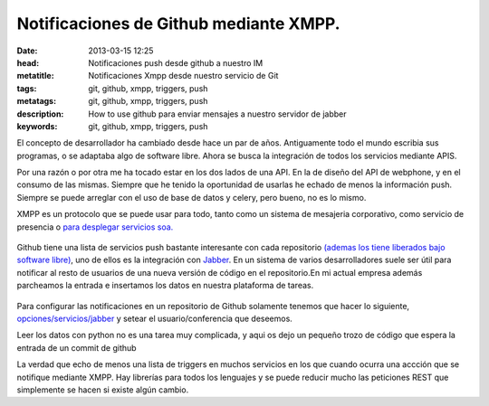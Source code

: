 Notificaciones de Github mediante XMPP. 
===========================================

:date: 2013-03-15 12:25
:head: Notificaciones push desde github a nuestro IM
:metatitle: Notificaciones Xmpp desde nuestro servicio de Git
:tags: git, github, xmpp, triggers, push
:metatags: git, github, xmpp, triggers, push
:description: How to use github para enviar mensajes a nuestro servidor de jabber
:keywords: git, github, xmpp, triggers, push

El concepto de desarrollador ha cambiado desde hace un par de años.
Antiguamente todo el mundo escribia sus programas, o se adaptaba algo de
software libre. Ahora se busca la integración de todos los servicios
mediante APIS.

Por una razón o por otra me ha tocado estar en los dos lados de una API.
En la de diseño del API de webphone, y en el consumo de las mismas.
Siempre que he tenido la oportunidad de usarlas he echado de menos la
información push. Siempre se puede arreglar con el uso de base de datos
y celery, pero bueno, no es lo mismo.

XMPP es un protocolo que se puede usar para todo, tanto como un sistema
de mesajeria corporativo, como servicio de presencia o `para desplegar
servicios soa. <http://bosqueviejo.net/2012/11/17/soa-con-xmpp/>`__

.. figure:: static/xmpp.png
   :alt: xmpp


Github tiene una lista de servicios push bastante interesante con cada
repositorio `(ademas los tiene liberados bajo software
libre) <https://github.com/github/github-services>`__, uno de ellos es
la integración con
`Jabber <https://github.com/github/github-services/blob/master/lib/services/jabber.rb>`__.
En un sistema de varios desarrolladores suele ser útil para notificar al
resto de usuarios de una nueva versión de código en el repositorio.En mi
actual empresa además parcheamos la entrada e insertamos los datos en
nuestra plataforma de tareas.

.. figure:: static/github.png
   :alt: github


Para configurar las notificaciones en un repositorio de Github solamente
tenemos que hacer lo siguiente,
`opciones/servicios/jabber <https://help.github.com/articles/post-receive-hooks>`__
y setear el usuario/conferencia que deseemos.

Leer los datos con python no es una tarea muy complicada, y aqui os dejo
un pequeño trozo de código que espera la entrada de un commit de github

.. raw:: python

   import logging

   from sleekxmpp import ClientXMPP
   from sleekxmpp.exceptions import IqError, IqTimeout


   class XMPPRead(ClientXMPP):
       def __init__(self, jid, password):
           ClientXMPP.__init__(self, jid, password)

           self.add_event_handler("session_start", self.session_start)
           self.add_event_handler("message", self.message)

       def session_start(self, event):
           self.send_presence()
           self.get_roster()

       def message(self, msg):
           do_stuff(msg)

   if __name__ == '__main__':
       logging.basicConfig(level=logging.DEBUG,
                           format='%(levelname)-8s %(message)s')
       xmpp =XMPPRead('User@dominio', 'secret')
       xmpp.connect()
       xmpp.process(block=True)


La verdad que echo de menos una lista de triggers en muchos servicios en
los que cuando ocurra una accción que se notifique mediante XMPP. Hay
librerías para todos los lenguajes y se puede reducir mucho las
peticiones REST que simplemente se hacen si existe algún cambio.
